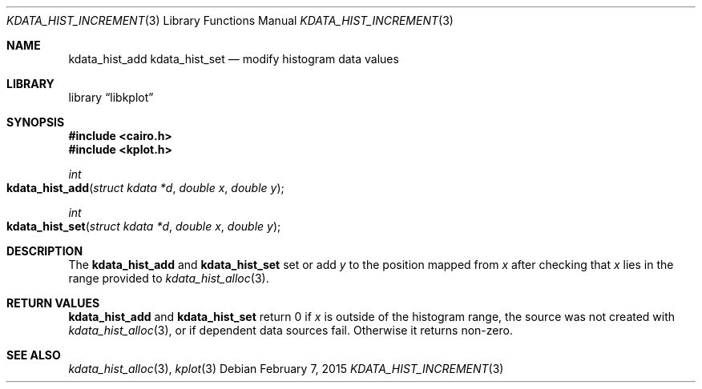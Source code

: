 .Dd $Mdocdate: February 7 2015 $
.Dt KDATA_HIST_INCREMENT 3
.Os
.Sh NAME
.Nm kdata_hist_add
.Nm kdata_hist_set
.Nd modify histogram data values
.Sh LIBRARY
.Lb libkplot
.Sh SYNOPSIS
.In cairo.h
.In kplot.h
.Ft int
.Fo kdata_hist_add
.Fa "struct kdata *d"
.Fa "double x"
.Fa "double y"
.Fc
.Ft int
.Fo kdata_hist_set
.Fa "struct kdata *d"
.Fa "double x"
.Fa "double y"
.Fc
.Sh DESCRIPTION
The
.Nm kdata_hist_add
and
.Nm kdata_hist_set
set or add
.Fa y
to the position mapped from
.Fa x
after checking that
.Fa x
lies in the range provided to
.Xr kdata_hist_alloc 3 .
.Sh RETURN VALUES
.Nm kdata_hist_add
and
.Nm kdata_hist_set
return 0 if
.Fa x
is outside of the histogram range, the source was not created with
.Xr kdata_hist_alloc 3 ,
or if dependent data sources fail.
Otherwise it returns non-zero.
.\" .Sh ENVIRONMENT
.\" For sections 1, 6, 7, and 8 only.
.\" .Sh FILES
.\" .Sh EXIT STATUS
.\" For sections 1, 6, and 8 only.
.\" .Sh EXAMPLES
.\" .Sh DIAGNOSTICS
.\" For sections 1, 4, 6, 7, 8, and 9 printf/stderr messages only.
.\" .Sh ERRORS
.\" For sections 2, 3, 4, and 9 errno settings only.
.Sh SEE ALSO
.Xr kdata_hist_alloc 3 ,
.Xr kplot 3
.\" .Sh STANDARDS
.\" .Sh HISTORY
.\" .Sh AUTHORS
.\" .Sh CAVEATS
.\" .Sh BUGS
.\" .Sh SECURITY CONSIDERATIONS
.\" Not used in OpenBSD.
